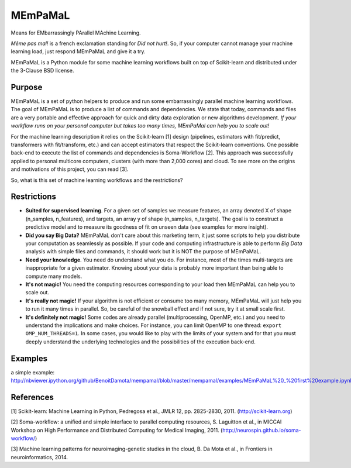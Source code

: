 .. -*- mode: rst -*-

MEmPaMaL
========

Means for EMbarrassingly PArallel MAchine Learning.  

*Même pas mal!* is a french exclamation standing for *Did not hurt!*.
So, if your computer cannot manage your machine learning load, just
respond MEmPaMaL and give it a try.

MEmPaMaL is a Python module for some machine learning workflows built on top of
Scikit-learn and distributed under the 3-Clause BSD license.

Purpose
-------

MEmPaMaL is a set of python helpers to produce and run some 
embarrassingly parallel machine learning workflows. The goal of
MEmPaMaL is to produce a list of commands and dependencies. We state
that today, commands and files are a very portable and effective
approach for quick and dirty data exploration or new algorithms
development. *If your workflow runs on your personal computer but takes
too many times, MEmPaMal can help you to scale out!*

For the machine learning description it relies on the Scikit-learn [1]
design (pipelines, estimators with fit/predict, transformers with
fit/transform, etc.) and can accept estimators that respect the
Scikit-learn conventions. One possible back-end to execute the list of
commands and dependencies is Soma-Workflow [2]. This approach was
successfully applied to personal multicore computers, clusters (with
more than 2,000 cores) and cloud. To see more on the origins and
motivations of this project, you can read [3].

So, what is this set of machine learning workflows and the restrictions?

Restrictions 
------------ 

- **Suited for supervised learning**. For a given set of samples we
  measure features, an array denoted X of shape (n_samples,
  n_features), and targets, an array y of shape (n_samples,
  n_targets). The goal is to construct a predictive model and to
  measure its goodness of fit on unseen data (see examples for more
  insight).

- **Did you say Big Data?** MEmPaMaL don't care about this marketing
  term, it just some scripts to help you distribute your computation
  as seamlessly as possible. If your code and computing infrastructure
  is able to perform *Big Data* analysis with simple files and
  commands, it should work but it is NOT the purpose of MEmPaMaL.

- **Need your knowledge**. You need do understand what you do. For
  instance, most of the times multi-targets are inappropriate for a
  given estimator. Knowing about your data is probably more important
  than being able to compute many models.

- **It's not magic!** You need the computing resources corresponding
  to your load then MEmPaMaL can help you to scale out.

- **It's really not magic!** If your algorithm is not efficient or
  consume too many memory, MEmPaMaL will just help you to run it many
  times in parallel. So, be careful of the snowball effect and if not
  sure, try it at small scale first.

- **It's definitely not magic!** Some codes are already parallel
  (multiprocessing, OpenMP, etc.) and you need to understand the
  implications and make choices. For instance, you can limit OpenMP to
  one thread: ``export OMP_NUM_THREADS=1``. In some cases, you would
  like to play with the limits of your system and for that you must
  deeply understand the underlying technologies and the possibilities
  of the execution back-end.

Examples
--------

a simple example:
http://nbviewer.ipython.org/github/BenoitDamota/mempamal/blob/master/mempamal/examples/MEmPaMaL%20_%20first%20example.ipynb

References
----------

[1] Scikit-learn: Machine Learning in Python, Pedregosa et al., JMLR
12, pp. 2825-2830, 2011. (http://scikit-learn.org)

[2] Soma-workflow: a unified and simple interface to parallel
computing resources, S. Laguitton et al., in MICCAI Workshop on High
Performance and Distributed Computing for Medical Imaging,
2011. (http://neurospin.github.io/soma-workflow/)

[3] Machine learning patterns for neuroimaging-genetic studies in the cloud,
B. Da Mota et al., in Frontiers in neuroinformatics, 2014.
